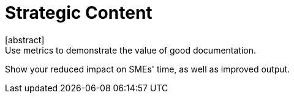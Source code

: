 = Strategic Content
[abstract]
Use metrics to demonstrate the value of good documentation.
Show your reduced impact on SMEs' time, as well as improved output.

